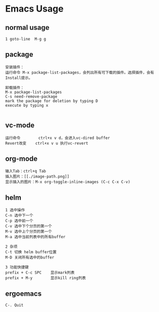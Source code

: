 * Emacs Usage
** normal usage
#+BEGIN_EXAMPLE
1 goto-line  M-g g
#+END_EXAMPLE

** package
#+BEGIN_EXAMPLE
安装插件： 
运行命令 M-x package-list-packages，会列出所有可下载的插件。选择插件，会有Install提示。

卸载插件：
M-x package-list-packages
C-s need-remove-package
mark the package for deletion by typing D
execute by typing x

#+END_EXAMPLE

** vc-mode
#+BEGIN_EXAMPLE
运行命令     	ctrl+x v d，会进入vc-dired buffer
Revert改变	ctrl+x v u 执行vc-revert
#+END_EXAMPLE

** org-mode
#+BEGIN_EXAMPLE
输入Tab：ctrl+q Tab
插入图片：[[./image-path.png]]
显示插入的图片：M-x org-toggle-inline-images (C-c C-x C-v)
#+END_EXAMPLE

** helm
#+BEGIN_EXAMPLE
1 选中操作
C-n 选中下一个
C-p 选中前一个
C-v 选中下个分页的第一个
M-v 选中上个分页的第一个
M-a 选中当前列表中的所有buffer

2 杂项
C-t 切换 helm buffer位置
M-D 关闭所有选中的buffer

3 功能快捷键
prefix + C-c SPC	显示mark列表
prefix + M-y		显示kill ring列表
#+END_EXAMPLE

** ergoemacs
#+BEGIN_EXAMPLE
C-. Quit
#+END_EXAMPLE
